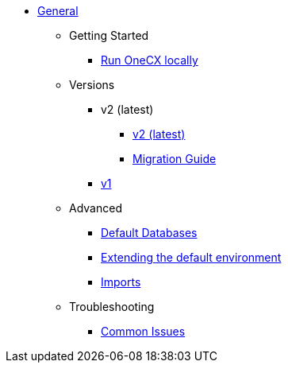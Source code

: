 * xref:general:index.adoc[General]
** Getting Started
*** xref:general:getting-started.adoc[Run OneCX locally]
** Versions
*** v2 (latest)
**** xref:general:versions/v2/v2.adoc[v2 (latest)]
**** xref:general:versions/v2/migrate.adoc[Migration Guide]
*** xref:general:versions/v1/v1.adoc[v1]
** Advanced
*** xref:advanced:default-database.adoc[Default Databases]
*** xref:advanced:extending-default-environment.adoc[Extending the default environment]
*** xref:advanced:imports.adoc[Imports]
** Troubleshooting
*** xref:troubleshooting:common-issues.adoc[Common Issues]